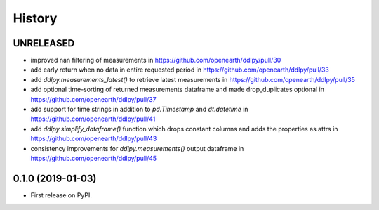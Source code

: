 =======
History
=======

UNRELEASED
------------------
* improved nan filtering of measurements in https://github.com/openearth/ddlpy/pull/30
* add early return when no data in entire requested period in https://github.com/openearth/ddlpy/pull/33
* add `ddlpy.measurements_latest()` to retrieve latest measurements in https://github.com/openearth/ddlpy/pull/35
* add optional time-sorting of returned measurements dataframe and made drop_duplicates optional in https://github.com/openearth/ddlpy/pull/37
* add support for time strings in addition to `pd.Timestamp` and `dt.datetime` in https://github.com/openearth/ddlpy/pull/41
* add `ddlpy.simplify_dataframe()` function which drops constant columns and adds the properties as attrs in https://github.com/openearth/ddlpy/pull/43
* consistency improvements for `ddlpy.measurements()` output dataframe in https://github.com/openearth/ddlpy/pull/45

0.1.0 (2019-01-03)
------------------
* First release on PyPI.
